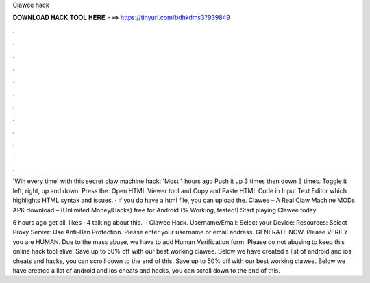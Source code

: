 Clawee hack



𝐃𝐎𝐖𝐍𝐋𝐎𝐀𝐃 𝐇𝐀𝐂𝐊 𝐓𝐎𝐎𝐋 𝐇𝐄𝐑𝐄 ===> https://tinyurl.com/bdhkdms3?939849



.



.



.



.



.



.



.



.



.



.



.



.

'Win every time' with this secret claw machine hack: 'Most 1 hours ago Push it up 3 times then down 3 times. Toggle it left, right, up and down. Press the. Open HTML Viewer tool and Copy and Paste HTML Code in Input Text Editor which highlights HTML syntax and issues. · If you do have a html file, you can upload the. Clawee – A Real Claw Machine MODs APK download – (Unlimited Money/Hacks) free for Android (% Working, tested!) Start playing Clawee today.

6 hours ago  get all. likes · 4 talking about this.  · Clawee Hack. Username/Email: Select your Device: Resources: Select Proxy Server: Use Anti-Ban Protection. Please enter your username or email address. GENERATE NOW. Please VERIFY you are HUMAN. Due to the mass abuse, we have to add Human Verification form. Please do not abusing to keep this online hack tool alive. Save up to 50% off with our best working clawee. Below we have created a list of android and ios cheats and hacks, you can scroll down to the end of this. Save up to 50% off with our best working clawee. Below we have created a list of android and ios cheats and hacks, you can scroll down to the end of this.

